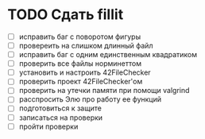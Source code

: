 
* TODO Сдать fillit

- [ ] исправить баг с поворотом фигуры
- [ ] провереить на слишком длинный файл
- [ ] исправить баг с одним единственным квадратиком
- [ ] проверить все файлы норминеттом
- [ ] установить и настроить 42FileChecker
- [ ] проверить проект 42FileChecker'ом
- [ ] проверить на утечки памяти при помощи valgrind
- [ ] расспросить Элю про работу ее функций
- [ ] подготовиться к защите
- [ ] записаться на проверки
- [ ] пройти проверки

